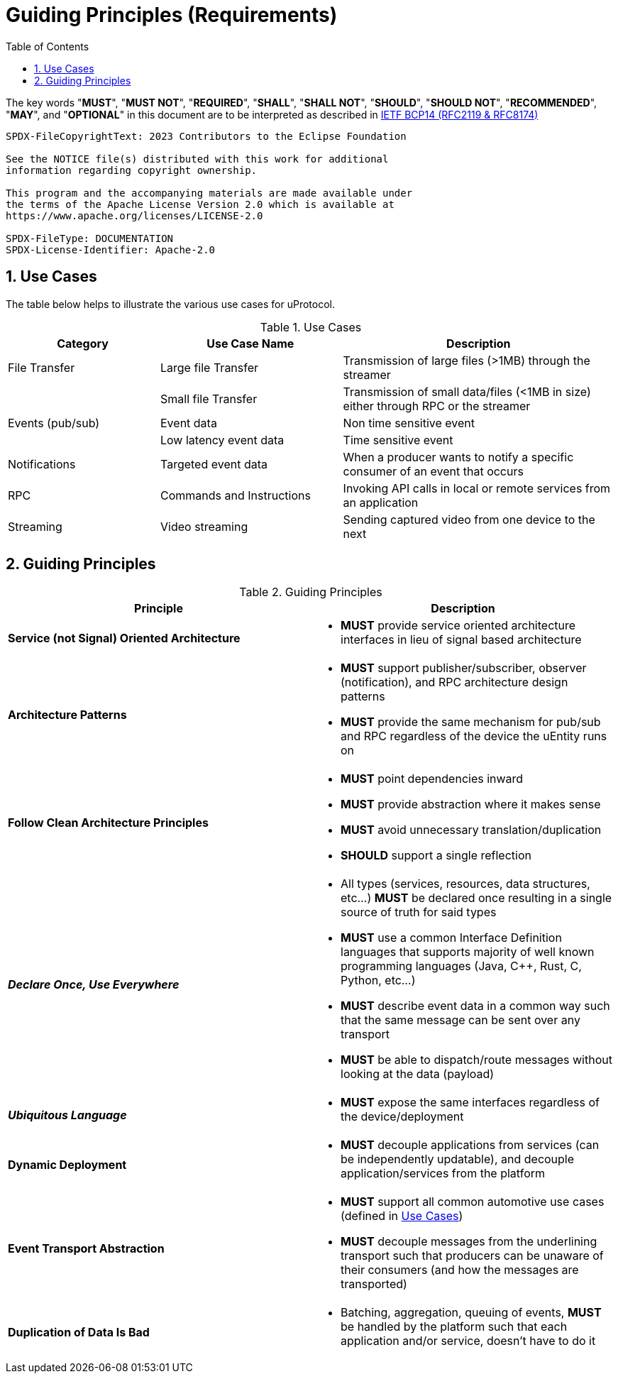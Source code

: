 = Guiding Principles (Requirements)
:toc:
:sectnums:


The key words "*MUST*", "*MUST NOT*", "*REQUIRED*", "*SHALL*", "*SHALL NOT*", "*SHOULD*", "*SHOULD NOT*", "*RECOMMENDED*", "*MAY*", and "*OPTIONAL*" in this document are to be interpreted as described in https://www.rfc-editor.org/info/bcp14[IETF BCP14 (RFC2119 & RFC8174)]

----
SPDX-FileCopyrightText: 2023 Contributors to the Eclipse Foundation

See the NOTICE file(s) distributed with this work for additional
information regarding copyright ownership.

This program and the accompanying materials are made available under
the terms of the Apache License Version 2.0 which is available at
https://www.apache.org/licenses/LICENSE-2.0
 
SPDX-FileType: DOCUMENTATION
SPDX-License-Identifier: Apache-2.0
----

== Use Cases

The table below helps to illustrate the various use cases for uProtocol.

.Use Cases
[#uprotocol-use-cases]
[width=100%",cols="25%,30%,45%"]
|===
|Category |Use Case Name |Description

|File Transfer |Large file Transfer |Transmission of large files (>1MB) through the streamer
| |Small file Transfer |Transmission of small data/files (<1MB in size) either through RPC or the streamer
|Events (pub/sub) |Event data |Non time sensitive event
| |Low latency event data |Time sensitive event
|Notifications |Targeted event data |When a producer wants to notify a specific consumer of an event that occurs
|RPC |Commands and Instructions |Invoking API calls in local or remote services from an application
|Streaming |Video streaming |Sending captured video from one device to the next
|===

== Guiding Principles

.Guiding Principles
|===
|Principle |Description

|*Service (not Signal) Oriented Architecture* a|
* *MUST* provide service oriented architecture interfaces in lieu of signal based architecture

|*Architecture Patterns* a|
* *MUST* support publisher/subscriber, observer (notification), and RPC architecture design patterns
* *MUST* provide the same mechanism for pub/sub and RPC regardless of the device the uEntity runs on

|*Follow Clean Architecture Principles* a|
* *MUST* point dependencies inward
* *MUST* provide abstraction where it makes sense
* *MUST* avoid unnecessary translation/duplication
* *SHOULD* support a single reflection

|*_Declare Once, Use Everywhere_* a|
* All types (services, resources, data structures, etc...) *MUST* be declared once resulting in a single source of truth for said types
* *MUST* use a common Interface Definition languages that supports majority of well known programming languages (Java, C++, Rust, C, Python, etc...)
* *MUST* describe event data in a common way such that the same message can be sent over any transport
* *MUST* be able to dispatch/route messages without looking at the data (payload)

|*_Ubiquitous Language_* a|
* *MUST* expose the same interfaces regardless of the device/deployment

|*Dynamic Deployment* a|
* *MUST* decouple applications from services (can be independently updatable), and decouple application/services from the platform

|*Event Transport Abstraction* a|
* *MUST* support all common automotive use cases (defined in link:README.adoc#_use_cases[Use Cases])
* *MUST* decouple messages from the underlining transport such that producers can be unaware of their consumers (and how the messages are transported)


|*Duplication of Data Is Bad* a|
* Batching, aggregation, queuing of events, *MUST* be handled by the platform such that each application and/or service, doesn't have to do it

|===


